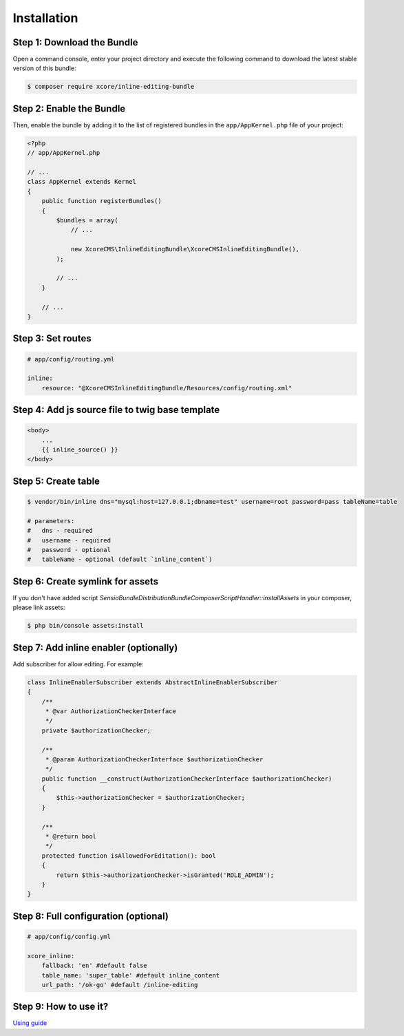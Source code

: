 Installation
============


Step 1: Download the Bundle
---------------------------

Open a command console, enter your project directory and execute the
following command to download the latest stable version of this bundle:

.. code-block:: bash

    $ composer require xcore/inline-editing-bundle
..


Step 2: Enable the Bundle
-------------------------

Then, enable the bundle by adding it to the list of registered bundles
in the ``app/AppKernel.php`` file of your project:

.. code-block:: php

    <?php
    // app/AppKernel.php

    // ...
    class AppKernel extends Kernel
    {
        public function registerBundles()
        {
            $bundles = array(
                // ...

                new XcoreCMS\InlineEditingBundle\XcoreCMSInlineEditingBundle(),
            );

            // ...
        }

        // ...
    }

..


Step 3: Set routes
------------------

.. code-block:: yaml

    # app/config/routing.yml

    inline:
        resource: "@XcoreCMSInlineEditingBundle/Resources/config/routing.xml"

..


Step 4: Add js source file to twig base template
------------------------------------------------

.. code-block:: twig

    <body>
        ...
        {{ inline_source() }}
    </body>
..


Step 5: Create table
--------------------

.. code-block:: bash

    $ vendor/bin/inline dns="mysql:host=127.0.0.1;dbname=test" username=root password=pass tableName=table

    # parameters:
    #   dns - required
    #   username - required
    #   password - optional
    #   tableName - optional (default `inline_content`)
..


Step 6: Create symlink for assets
---------------------------------

If you don't have added script *Sensio\Bundle\DistributionBundle\Composer\ScriptHandler::installAssets* in your composer, please link assets:

.. code-block:: bash

    $ php bin/console assets:install
..


Step 7: Add inline enabler (optionally)
---------------------------------------

Add subscriber for allow editing. For example:

.. code-block:: php

    class InlineEnablerSubscriber extends AbstractInlineEnablerSubscriber
    {
        /**
         * @var AuthorizationCheckerInterface
         */
        private $authorizationChecker;

        /**
         * @param AuthorizationCheckerInterface $authorizationChecker
         */
        public function __construct(AuthorizationCheckerInterface $authorizationChecker)
        {
            $this->authorizationChecker = $authorizationChecker;
        }

        /**
         * @return bool
         */
        protected function isAllowedForEditation(): bool
        {
            return $this->authorizationChecker->isGranted('ROLE_ADMIN');
        }
    }
..


Step 8: Full configuration (optional)
-------------------------------------

.. code-block:: yaml

    # app/config/config.yml

    xcore_inline:
        fallback: 'en' #default false
        table_name: 'super_table' #default inline_content
        url_path: '/ok-go' #default /inline-editing
..


Step 9: How to use it?
----------------------

`Using guide <https://github.com/XcoreCMS/InlineEditingBundle/blob/master/src/Resources/doc/using.rst>`_
